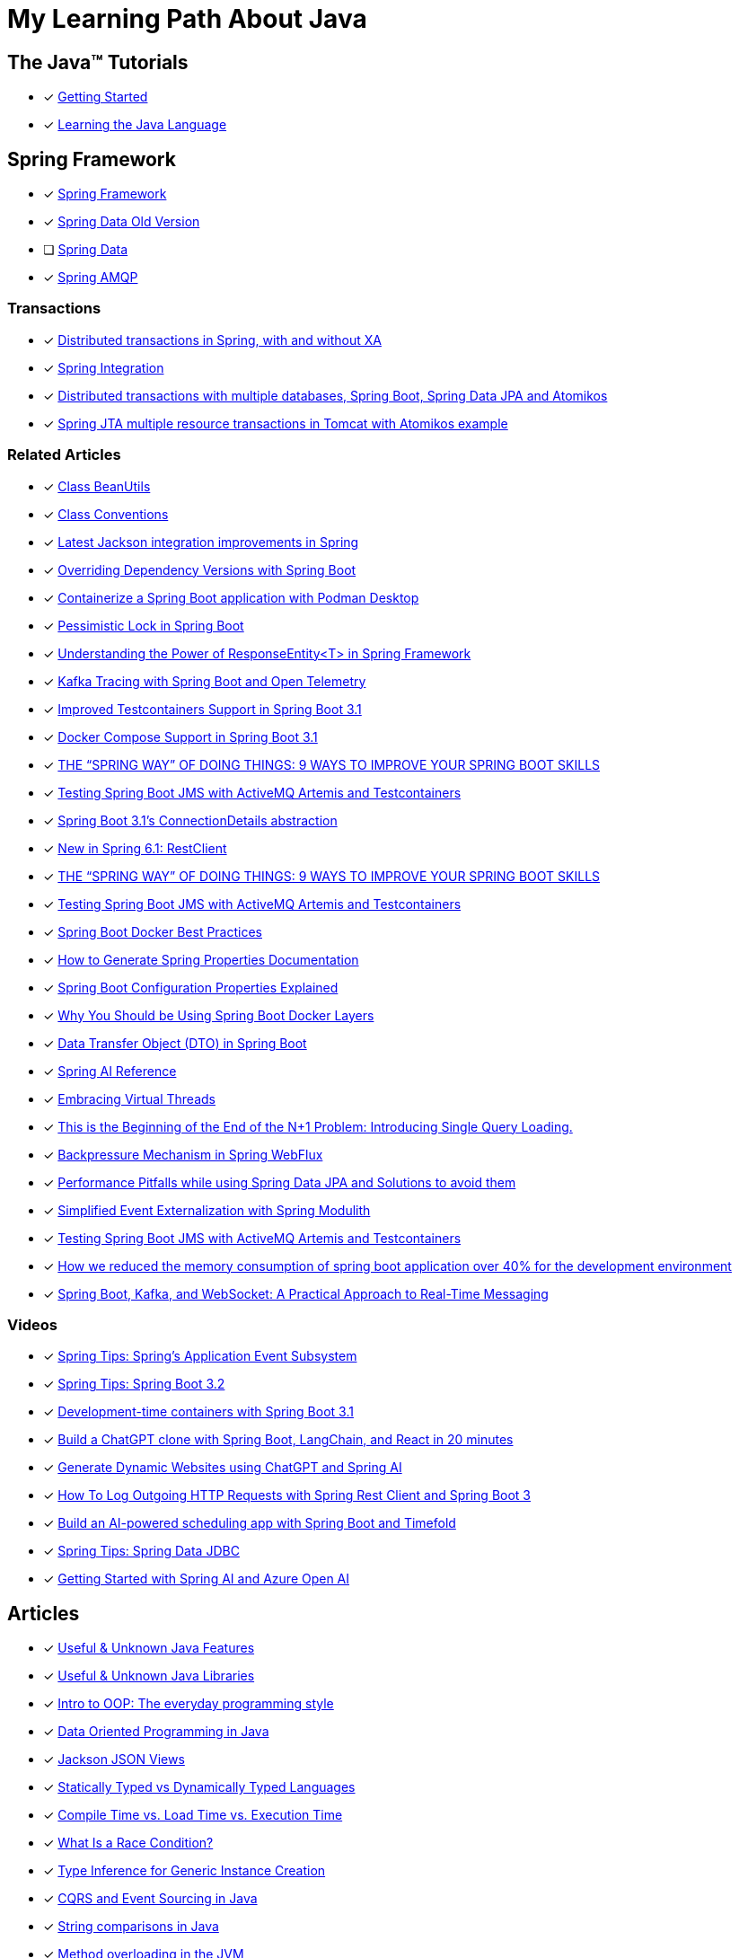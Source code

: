= My Learning Path About Java

== The Java™ Tutorials
* [x] https://docs.oracle.com/javase/tutorial/getStarted/index.html[Getting Started]
* [x] https://docs.oracle.com/javase/tutorial/java/index.html[Learning the Java Language]

== Spring Framework
* [x] https://docs.spring.io/spring-framework/reference/[Spring Framework]
* [x] [.text-decoration-line-through]#https://docs.spring.io/spring-data/commons/docs/current/reference/html[Spring Data Old Version]#
* [ ] https://docs.spring.io/spring-data/commons/reference/index.html[Spring Data]
* [x] https://docs.spring.io/spring-amqp/docs/current/reference/html/[Spring AMQP]

=== Transactions

* [x] https://www.infoworld.com/article/2077963/distributed-transactions-in-spring--with-and-without-xa.html[Distributed transactions in Spring, with and without XA]
* [x] https://www.atomikos.com/Documentation/SpringIntegration[Spring Integration]
* [x] https://www.atomikos.com/Blog/DistributedTransactionsWithMultipleDatabasesSpringBootSpringDataJPAAndAtomikos[Distributed transactions with multiple databases, Spring Boot, Spring Data JPA and Atomikos]
* [x] https://www.atomikos.com/Blog/SpringJTAMultipleResourceTransactionsInTomcatWithAtomikosExample[Spring JTA multiple resource transactions in Tomcat with Atomikos example]

=== Related Articles
* [x] https://docs.spring.io/spring-framework/docs/6.0.10/javadoc-api/org/springframework/beans/BeanUtils.html[Class BeanUtils]
* [x] https://docs.spring.io/spring-framework/docs/6.0.10/javadoc-api/org/springframework/core/Conventions.html[Class Conventions]
* [x] https://spring.io/blog/2014/12/02/latest-jackson-integration-improvements-in-spring[Latest Jackson integration improvements in Spring]
* [x] https://spring.io/blog/2016/04/13/overriding-dependency-versions-with-spring-boot/[Overriding Dependency Versions with Spring Boot]
* [x] https://developers.redhat.com/articles/2023/10/19/containerize-spring-boot-application-podman-desktop#[Containerize a Spring Boot application with Podman Desktop]
* [x] https://blog.devgenius.io/pessimistic-lock-in-spring-boot-a3c44055be0f[Pessimistic Lock in Spring Boot]
* [x] https://sudarshandoiphode.hashnode.dev/understanding-the-power-of-responseentityt-in-spring-framework[Understanding the Power of ResponseEntity<T> in Spring Framework]
* [x] https://piotrminkowski.com/2023/11/15/kafka-tracing-with-spring-boot-and-open-telemetry/[Kafka Tracing with Spring Boot and Open Telemetry]
* [x] https://spring.io/blog/2023/06/23/improved-testcontainers-support-in-spring-boot-3-1/[Improved Testcontainers Support in Spring Boot 3.1]
* [x] https://spring.io/blog/2023/06/21/docker-compose-support-in-spring-boot-3-1/[Docker Compose Support in Spring Boot 3.1]
* [x] https://digma.ai/blog/the-spring-way-of-doing-things-9-ways-to-improve-your-spring-boot-skills/[THE “SPRING WAY” OF DOING THINGS: 9 WAYS TO IMPROVE YOUR SPRING BOOT SKILLS]
* [x] https://foojay.io/today/testing-spring-boot-jms-with-activemq-artemis-and-testcontainers/[Testing Spring Boot JMS with ActiveMQ Artemis and Testcontainers]
* [x] https://spring.io/blog/2023/06/19/spring-boot-31-connectiondetails-abstraction/[Spring Boot 3.1's ConnectionDetails abstraction]
* [x] https://spring.io/blog/2023/07/13/new-in-spring-6-1-restclient/[New in Spring 6.1: RestClient]
* [x] https://digma.ai/blog/the-spring-way-of-doing-things-9-ways-to-improve-your-spring-boot-skills/[THE “SPRING WAY” OF DOING THINGS: 9 WAYS TO IMPROVE YOUR SPRING BOOT SKILLS]
* [x] https://foojay.io/today/testing-spring-boot-jms-with-activemq-artemis-and-testcontainers/[Testing Spring Boot JMS with ActiveMQ Artemis and Testcontainers]
* [x] https://mydeveloperplanet.com/2022/12/14/spring-boot-docker-best-practices/[Spring Boot Docker Best Practices]
* [x] https://mydeveloperplanet.com/2023/10/04/how-to-generate-spring-properties-documentation/[How to Generate Spring Properties Documentation]
* [x] https://mydeveloperplanet.com/2023/09/06/spring-boot-configuration-properties-explained/[Spring Boot Configuration Properties Explained]
* [x] https://springframework.guru/why-you-should-be-using-spring-boot-docker-layers/[Why You Should be Using Spring Boot Docker Layers]
* [x] https://towardsdev.com/data-transfer-object-dto-in-spring-boot-c00678cc5946[Data Transfer Object (DTO) in Spring Boot]
* [x] https://javatechonline.com/spring-ai-reference/[Spring AI Reference]
* [x] https://spring.io/blog/2022/10/11/embracing-virtual-threads/[Embracing Virtual Threads]
* [x] https://spring.io/blog/2023/08/31/this-is-the-beginning-of-the-end-of-the-n-1-problem-introducing-single-query/[This is the Beginning of the End of the N+1 Problem: Introducing Single Query Loading.]
* [x] https://www.baeldung.com/spring-webflux-backpressure[Backpressure Mechanism in Spring WebFlux]
* [x] https://medium.com/@majbahbuet08/performance-pitfalls-while-using-spring-data-jpa-and-solutions-to-avoid-them-5eb4ee3fe4ea[Performance Pitfalls while using Spring Data JPA and Solutions to avoid them]
* [x] https://spring.io/blog/2023/09/22/simplified-event-externalization-with-spring-modulith/[Simplified Event Externalization with Spring Modulith]
* [x] https://martinelli.ch/testing-spring-boot-jms-with-artemis-and-testcontainers/[Testing Spring Boot JMS with ActiveMQ Artemis and Testcontainers]
* [x] https://medium.com/@satanjim/how-we-reduced-the-memory-consumption-of-spring-boot-application-over-40-for-the-development-c8a5813fac23[How we reduced the memory consumption of spring boot application over 40% for the development environment]
* [x] https://umar-fajar14.medium.com/spring-boot-kafka-and-websocket-a-practical-approach-to-real-time-messaging-6169f5995fe1[Spring Boot, Kafka, and WebSocket: A Practical Approach to Real-Time Messaging]

=== Videos
* [x] https://www.youtube.com/watch?v=5YdjBWSGtbE[Spring Tips: Spring's Application Event Subsystem]
* [x] https://www.youtube.com/watch?v=dMhpDdR6nHw[Spring Tips: Spring Boot 3.2]
* [x] https://www.youtube.com/watch?v=kWb-orCsCM0[Development-time containers with Spring Boot 3.1]
* [x] https://www.youtube.com/watch?v=bbzek2j3Yz0[Build a ChatGPT clone with Spring Boot, LangChain, and React in 20 minutes]
* [x] https://www.youtube.com/watch?v=0QVdJcxGf1M[Generate Dynamic Websites using ChatGPT and Spring AI]
* [x] https://www.youtube.com/watch?v=74AEVZOBL88[How To Log Outgoing HTTP Requests with Spring Rest Client and Spring Boot 3]
* [x] https://www.youtube.com/watch?v=jOTn6N-8iKc[Build an AI-powered scheduling app with Spring Boot and Timefold]
* [x] https://www.youtube.com/watch?v=srBYXhhLVV4[Spring Tips: Spring Data JDBC]
* [x] https://www.youtube.com/watch?v=RoAyxO_0IxM[Getting Started with Spring AI and Azure Open AI]

== Articles
* [x] https://piotrminkowski.com/2022/01/05/useful-unknown-java-features/[Useful & Unknown Java Features]
* [x] https://piotrminkowski.com/2023/01/30/useful-unknown-java-libraries/[Useful & Unknown Java Libraries]
* [x] https://www.infoworld.com/article/3709690/what-is-object-oriented-programming-the-everyday-programming-style.html[Intro to OOP: The everyday programming style]
* [x] https://www.infoq.com/articles/data-oriented-programming-java/[Data Oriented Programming in Java]
* [x] https://www.baeldung.com/jackson-json-view-annotation[Jackson JSON Views]
* [x] https://www.baeldung.com/cs/statically-vs-dynamically-typed-languages[Statically Typed vs Dynamically Typed Languages]
* [x] https://www.baeldung.com/cs/compile-load-execution-time[Compile Time vs. Load Time vs. Execution Time]
* [x] https://www.baeldung.com/cs/race-conditions[What Is a Race Condition?]
* [x] https://docs.oracle.com/javase/8/docs/technotes/guides/language/type-inference-generic-instance-creation.html[Type Inference for Generic Instance Creation]
* [x] https://www.baeldung.com/cqrs-event-sourcing-java[CQRS and Event Sourcing in Java]
* [x] https://www.infoworld.com/article/3276354/string-comparisons-in-java.html[String comparisons in Java]
* [x] https://www.infoworld.com/article/3268983/java-challengers-1-method-overloading-in-the-jvm.html[Method overloading in the JVM]
* [x] https://www.infoworld.com/article/3700054/all-about-java-class-loaders.html[All about Java class loaders]
* [x] https://www.infoworld.com/article/3687234/how-to-use-callbacks-in-java.html[How to use callbacks in Java]
* [x] https://mariadb.com/resources/blog/benchmark-jdbc-connectors-and-java-21-virtual-threads/[Benchmark JDBC connectors and Java 21 virtual threads]
* [x] https://mydeveloperplanet.com/2017/11/16/java-9-collections-streams/[Java 9: Collections, Streams]
* [x] https://mydeveloperplanet.com/2020/03/24/what-is-your-test-quality/[What Is Your Test Quality?]
* [x] https://www.infoworld.com/article/2925720/elementary-java-language-features.html[Elementary Java language features]
* [x] https://blog.frankel.ch/backpressure-reactive-systems/[Backpressure in Reactive Systems]
* [x] https://www.baeldung.com/java-pojo-class[What Is a Pojo Class?]
* [x] https://www.infoworld.com/article/3336222/java-challengers-6-thread-behavior-in-the-jvm.html[Thread behavior in the JVM]
* [x] https://www.infoworld.com/article/3512039/does-java-pass-by-reference-or-pass-by-value.html[Does Java pass by reference or pass by value?]
* [x] https://digma.ai/blog/25-reasons-java-is-still-around-in-2023/[25 REASONS WHY JAVA IS STILL AROUND IN 2023]

== Java Service Provider Interface (SPI)
* [ ] https://docs.oracle.com/javase/tutorial/ext/basics/index.html[Lesson: Creating and Using Extensions]
* [x] https://docs.oracle.com/en/java/javase/17/docs/api/java.base/java/util/ServiceLoader.html[ServiceLoader]

== Source Reference
* [x] https://medium.com/@jojoooo/exploring-a-base-spring-boot-application-with-java-21-virtual-thread-spring-security-flyway-c0fde13c1eca[A Comprehensive guide to Spring Boot 3.2 with Java 21, Virtual Threads, Spring Security, PostgreSQL, Flyway, Caching, Micrometer, Opentelemetry, JUnit 5, RabbitMQ, Keycloak Integration, and More! (10/17)]
* [x] https://github.com/laech/java-stacksrc[java-stacksrc]
* [x] https://github.com/jonatan-ivanov/teahouse[Teahouse]
* [x] https://github.com/spring-tips[Spring Tips]
* [x] https://github.com/skinny85/jilt[Jilt]

== Java Language Updates

* [x] https://docs.oracle.com/en/java/javase/17/language/index.html#Java-Platform%2C-Standard-Edition[Java Version 17]
* [x] https://www.infoq.com/articles/java-local-variable-type-inference/[Java Feature Spotlight: Local Variable Type Inference]
* [x] https://www.infoq.com/articles/java-text-blocks/[Java Feature Spotlight: Text Blocks]
* [x] https://www.infoq.com/articles/java-14-feature-spotlight/[Java 14 Feature Spotlight: Records]
* [x] https://www.infoq.com/articles/java-sealed-classes/[Java Feature Spotlight: Sealed Classes]
* [x] https://www.infoq.com/articles/java-pattern-matching/[Java Feature Spotlight: Pattern Matching]
* [x] https://openjdk.org/projects/amber/guides/lvti-style-guide[Local Variable Type Inference]
* [x] https://openjdk.org/projects/amber/design-notes/patterns/pattern-matching-for-java[Pattern Matching for Java]
* [x] https://piotrminkowski.com/2021/02/01/new-developer-friendly-features-after-java-8/[New Features After Java 8]

== Reference
* [x] https://www.sqltutorial.org/sql-window-functions/[SQL Window Functions]